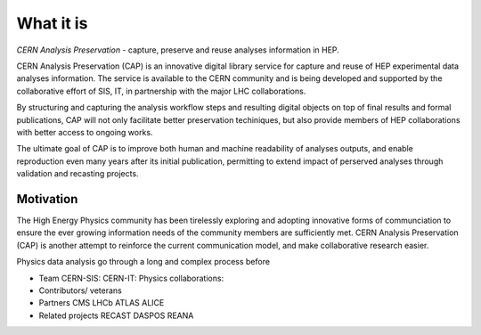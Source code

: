 What it is
==================

*CERN Analysis Preservation* - capture, preserve and reuse analyses information in HEP.

CERN Analysis Preservation (CAP) is an innovative digital library service for capture and reuse of HEP experimental data analyses information. The service is available to the CERN community and is being developed and supported by the collaborative effort of SIS, IT, in partnership with the major LHC collaborations.

By structuring and capturing the analysis workflow steps and resulting digital objects on top of final results and formal publications, CAP will not only facilitate better preservation techiniques, but also provide members of HEP collaborations with better access to ongoing works.

The ultimate goal of CAP is to improve both human and machine readability of analyses outputs, and enable reproduction even many years after its initial publication, permitting to extend impact of perserved analyses through validation and recasting projects.

Motivation
----------

The High Energy Physics community has been tirelessly exploring and adopting innovative forms of communciation to ensure the ever growing information needs of the community members are sufficiently met. CERN Analysis Preservation (CAP) is another attempt to reinforce the current communication model, and make collaborative research easier.

Physics data analysis go through a long and complex process before

- Team
  CERN-SIS:
  CERN-IT:
  Physics collaborations:
- Contributors/ veterans
- Partners
  CMS
  LHCb
  ATLAS
  ALICE
- Related projects
  RECAST
  DASPOS
  REANA

